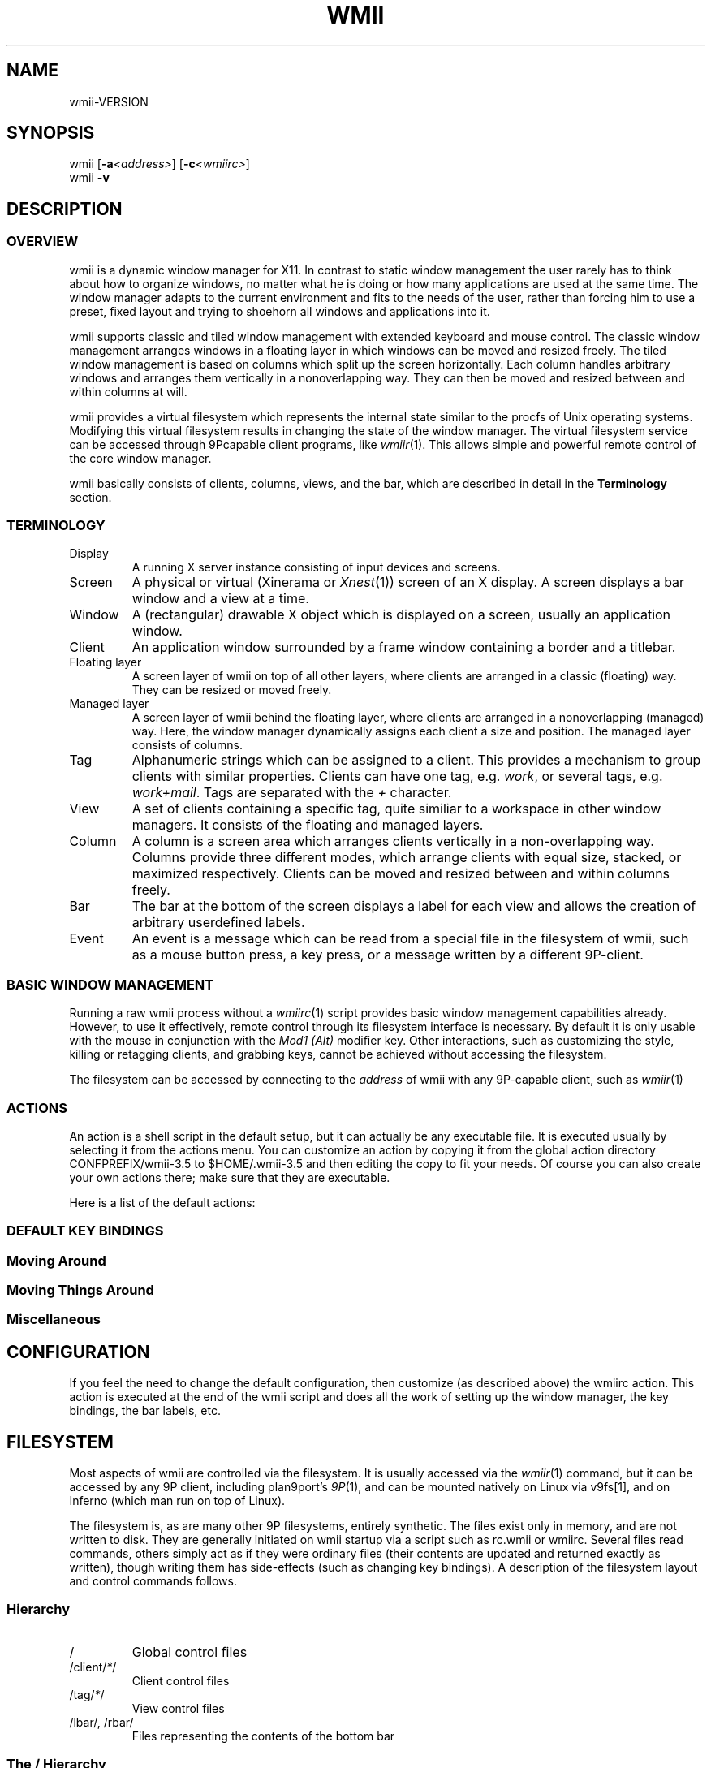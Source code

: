 '\" t
.\" Manual page created with latex2man on Mon Jun 11 15:48:33 EDT 2007
.\" NOTE: This file is generated, DO NOT EDIT.
.de Vb
.ft CW
.nf
..
.de Ve
.ft R

.fi
..
.TH "WMII" "1" "11 June 2007" "" ""
.SH NAME
wmii\-VERSION
.PP
.SH SYNOPSIS
wmii
[\fB\-a\fP\fI<address>\fP]
[\fB\-c\fP\fI<wmiirc>\fP]
.br
wmii
\fB\-v\fP
.PP
.SH DESCRIPTION
.PP
.SS OVERVIEW
.PP
wmii
is a dynamic window manager for X11. In contrast to 
static window management the user rarely has to think about how 
to organize windows, no matter what he is doing or how many 
applications are used at the same time. The window manager 
adapts to the current environment and fits to the needs of the 
user, rather than forcing him to use a preset, fixed layout and 
trying to shoehorn all windows and applications into it. 
.PP
wmii
supports classic and tiled window management with 
extended keyboard and mouse control. The classic window 
management arranges windows in a floating layer in which windows 
can be moved and resized freely. The tiled window management is 
based on columns which split up the screen horizontally. Each 
column handles arbitrary windows and arranges them vertically in 
a nonoverlapping way. They can then be moved and resized 
between and within columns at will. 
.PP
wmii
provides a virtual filesystem which represents the 
internal state similar to the procfs of Unix operating systems. 
Modifying this virtual filesystem results in changing the state 
of the window manager. The virtual filesystem service can be 
accessed through 9Pcapable client programs, like 
\fIwmiir\fP(1)\&.
This allows simple and powerful remote control 
of the core window manager. 
.PP
wmii
basically consists of clients, columns, views, and 
the bar, which are described in detail in the 
\fBTerminology\fP
section. 
.PP
.SS TERMINOLOGY
.PP
.TP
Display
A running X server instance consisting of input 
devices and screens. 
.TP
Screen
A physical or virtual (Xinerama or \fIXnest\fP(1))
screen of an X display. A screen displays a bar window 
and a view at a time. 
.TP
Window
A (rectangular) drawable X object which is 
displayed on a screen, usually an application window. 
.TP
Client
An application window surrounded by a frame window 
containing a border and a titlebar. 
.TP
Floating layer
A screen layer of wmii
on top of 
all other layers, where clients are arranged in a 
classic (floating) way. They can be resized or moved 
freely. 
.TP
Managed layer
A screen layer of wmii
behind the 
floating layer, where clients are arranged in a 
nonoverlapping (managed) way. Here, the window 
manager dynamically assigns each client a size and 
position. The managed layer consists of columns. 
.TP
Tag
Alphanumeric strings which can be assigned to a 
client. This provides a mechanism to group clients with 
similar properties. Clients can have one tag, e.g. 
\fIwork\fP,
or several tags, e.g. \fIwork+mail\fP\&.
Tags are separated with the \fI+\fP
character. 
.TP
View
A set of clients containing a specific tag, quite 
similiar to a workspace in other window managers. It 
consists of the floating and managed layers. 
.TP
Column
A column is a screen area which arranges clients 
vertically in a non\-overlapping way. Columns provide 
three different modes, which arrange clients with equal 
size, stacked, or maximized respectively. Clients can 
be moved and resized between and within columns freely. 
.TP
Bar
The bar at the bottom of the screen displays a label 
for each view and allows the creation of arbitrary 
userdefined labels. 
.TP
Event
An event is a message which can be read from a 
special file in the filesystem of wmii,
such as a 
mouse button press, a key press, or a message written by 
a different 9P\-client. 
.PP
.SS BASIC WINDOW MANAGEMENT
.PP
Running a raw wmii
process without a \fIwmiirc\fP(1)
script provides basic window management capabilities already. 
However, to use it effectively, remote control through its 
filesystem interface is necessary. By default it is only usable 
with the mouse in conjunction with the \fIMod1 (Alt)\fP
modifier key. Other interactions, such as customizing the style, 
killing or retagging clients, and grabbing keys, cannot be 
achieved without accessing the filesystem. 
.PP
The filesystem can be accessed by connecting to the 
\fIaddress\fP
of wmii
with any 9P\-capable client, such 
as \fIwmiir\fP(1)
.PP
.SS ACTIONS
.PP
An action is a shell script in the default setup, but it can 
actually be any executable file. It is executed usually by 
selecting it from the actions menu. You can customize an action 
by copying it from the global action directory 
CONFPREFIX/wmii\-3.5
to $HOME/.wmii\-3.5
and then 
editing the copy to fit your needs. Of course you can also 
create your own actions there; make sure that they are 
executable. 
.PP
Here is a list of the default actions: 
.PP
.TS
tab(&) expand;
l lS.
T{
quit 
T}&T{
leave the window manager nicely 
T}
T{
status 
T}&T{
periodically print date and load average to the bar 
T}
T{
welcome 
T}&T{
display a welcome message that contains the wmii tutorial 
T}
T{
wmiirc 
T}&T{
configure wmii 
T}
.TE
.PP
.SS DEFAULT KEY BINDINGS
.SS Moving Around
.PP
.TS
tab(&) expand;
l lS.
T{
\fBKey\fP
T}&T{
\fBAction\fP
T}
T{
Mod\-h 
T}&T{
Move to a window to the \fIleft\fP
of the one currently 
focused 
T}
T{
Mod\-l 
T}&T{
Move to a window to the \fIright\fP
of the one currently 
focused 
T}
T{
Mod\-j 
T}&T{
Move to the window \fIbelow\fP
the one currently focused 
T}
T{
Mod\-k 
T}&T{
Move to a window \fIabove\fP
the one currently focused 
T}
T{
Mod\-space 
T}&T{
Toggle between the managed and floating layers 
T}
T{
Mod\-t \fItag\fP
T}&T{
Move to the view of the given \fItag\fP
T}
T{
Mod\-\fI[0\-9]\fP
T}&T{
Move to the view with the given number 
T}
.TE
.PP
.SS Moving Things Around
.PP
.TS
tab(&) expand;
l lS.
T{
\fBKey\fP
T}&T{
\fBAction\fP
T}
T{
Mod\-Shift\-h 
T}&T{
Move the current window \fIwindow\fP
to a 
column on the \fIleft\fP
T}
T{
Mod\-Shift\-l 
T}&T{
Move the current window to a column 
on the \fIright\fP
T}
T{
Mod\-Shift\-j 
T}&T{
Move the current window below the window 
beneath it. 
T}
T{
Mod\-Shift\-k 
T}&T{
Move the current window above the window 
above it. 
T}
T{
Mod\-Shift\-space 
T}&T{
Toggle the current window between the 
managed and floating layer 
T}
T{
Mod\-Shift\-t \fItag\fP
T}&T{
Move the current window to the 
view of the given \fItag\fP
T}
T{
Mod\-Shift\-\fI[0\-9]\fP
T}&T{
Move to the current window to the 
view with the given number 
T}
.TE
.PP
.SS Miscellaneous
.PP
.TS
tab(&) expand;
l lS.
T{
\fBKey\fP
T}&T{
\fBAction\fP
T}
T{
Mod\-m 
T}&T{
Switch the current column to \fImax mode\fP
T}
T{
Mod\-s 
T}&T{
Switch the current column to \fIstack mode\fP
T}
T{
Mod\-d 
T}&T{
Switch the current column to \fIdefault mode\fP
T}
T{
Mod\-Shift\-c 
T}&T{
Kill
the selected client 
T}
T{
Mod\-p \fIprogram\fP
T}&T{
Execute
\fIprogram\fP
T}
T{
Mod\-a \fIaction\fP
T}&T{
Execute
the named \fIaction\fP
T}
T{
Mod\-Enter 
T}&T{
Execute
an xterm
T}
.TE
.PP
.SH CONFIGURATION
.PP
If you feel the need to change the default configuration, then 
customize (as described above) the wmiirc
action. This 
action is executed at the end of the wmii
script and does 
all the work of setting up the window manager, the key bindings, 
the bar labels, etc. 
.PP
.SH FILESYSTEM
.PP
Most aspects of wmii
are controlled via the filesystem. 
It is usually accessed via the \fIwmiir\fP(1)
command, but it 
can be accessed by any 9P
client, including plan9port\&'s 
\fI9P\fP(1),
and can be mounted natively on Linux via v9fs[1], 
and on Inferno (which man run on top of Linux). 
.PP
The filesystem is, as are many other 9P filesystems, entirely 
synthetic. The files exist only in memory, and are not written 
to disk. They are generally initiated on wmii startup via a 
script such as rc.wmii or wmiirc. Several files read commands, 
others simply act as if they were ordinary files (their contents 
are updated and returned exactly as written), though writing 
them has side\-effects (such as changing key bindings). A 
description of the filesystem layout and control commands 
follows. 
.PP
.SS Hierarchy
.TP
/
Global control files 
.TP
/client/\fI*\fP/
Client control files 
.TP
/tag/\fI*\fP/
View control files 
.TP
/lbar/, /rbar/
Files representing the contents of the 
bottom bar 
.PP
.SS The / Hierarchy
.TP
colrules
The \fIcolrules\fP
file contains a list of 
rules which affect the width of newly created columns. 
Rules have the form: 
.br
\fB \fP
.br
\fB \fP\fB \fP/\fIregex\fP/
\-> \fIwidth\fP[\fI+width...\fP]
.br
\fB \fP
.br
When a new column, \fIn\fP,
is created on a view whose 
name matches \fIregex\fP,
the \fIn\fPth
given 
\fIwidth\fP
percentage of the screen is given to it. If 
there is no \fIn\fPth
width, 1/\fIncol\fPth
of the 
screen is given to it. 
.TP
tagrules
The \fItagrules\fP
file contains a list of 
rules similar to the colrules. These rules specify 
the tags a client is to be given when it is created. 
Rules are specified: 
.br
\fB \fP
.br
\fB \fP\fB \fP/\fIregex\fP/
\-> \fItag\fP[\fI+tag...\fP]
.br
\fB \fP
.br
When a client\&'s \fIname\fP:\fIclass\fP:\fItitle\fP
matches \fIregex\fP,
it is given the tagstring 
\fItag\fP\&.
There are two special tags. \fI!\fP,
which 
will be replaced with \fIsel\fP
in the future, 
represents the current tag. \fI^\fP
represents the 
floating layer. 
.TP
keys
The \fIkeys\fP
file contains a list of keys which 
wmii
will grab. Whenever these key combinations 
are pressed, the string which represents them are 
written to /event
as: Key \fIstring\fP
.TP
event
The \fIevent\fP
file never returns EOF while 
wmii
is running. It stays open and reports events 
as they occur. Included among them are: 
.RS
.TP
\fINot\fPUrgent \fIclient\fP \fIManager|Client\fP
\fIclient\fP\&'s
urgent hint has been set or 
unset. The second arg is \fIClient\fP
if it\&'s 
been set by the client, and \fIManager\fP
if 
it\&'s been set by wmii
via a control 
message. 
.TP
\fINot\fPUrgentTag \fItag\fP \fIManager|Client\fP
A client on \fItag\fP
has had its urgent hint 
set, or the last urgent client has had its 
urgent hint unset. 
.TP
ClientClick|ClientMouseDown \fIclient\fP \fIbutton\fP
A client\&'s titlebar has either been clicked or 
has a button pressed over it. 
.TP
\fILeft|Right\fPBar\fIClick|MouseDown\fP \fIbutton\fP \fIbar\fP
A left or right bar has been clicked or has a 
button pressed over it. 
.TP
\&.\&.\&.
To be continued... 
.RE
.RS
.PP
.RE
.TP
ctl
The \fIctl\fP
file takes a number of messages to 
change global settings such as color and font, which can 
be viewed by reading it. It also takes the following 
commands: 
.RS
.TP
quit
Quit wmii
.TP
exec \fIprog\fP
Replace wmii
with 
\fIprog\fP
.RE
.RS
.PP
.RE
.PP
.SS The /client/ Hierarchy
.PP
Each directory under /client/
represents an X11 client. 
Each directory is named for the X window id of the window the 
client represents, in the form that most X utilities recognize. 
The one exception is the special sel
directory, which 
represents the currently selected client. 
.PP
.RE
.TP
ctl
When read, the ctl
file returns the X window id 
of the client. The following commands may be written to 
it: 
.RS
.TP
kill
Close the client\&'s window. This command will 
likely kill the X client in the future 
(including its other windows), while the close 
command will replace it. 
.TP
\fINot\fPUrgent
Set or unset the client\&'s urgent 
hint. 
.TP
\fINot\fPFullscreen
.RS
.PP
.RE
.RE
.PP
.RE
.TP
label
Set or read a client\&'s label (title). 
.TP
props
Returns a clients class and label as: 
\fIname\fP:\fIclass\fP:\fIlabel\fP
.TP
tags
Set or read a client\&'s tags. Tags are seperated by 
\fI+\fP
or \fI\-\fP\&.
Tags begining with \fI+\fP
are 
added, while those begining with \fI\-\fP
are removed. 
If the tag string written begins with \fI+\fP
or 
\fI\-\fP,
the written tags are added to or removed from 
the client\&'s set, otherwise, the set is overwritten. 
.PP
.SS The /tag/ Hierarchy
.PP
Each directory under /tag/
represents a view, containing 
all of the clients with the given tag applied. The special 
sel
directory represents the currently selected tag. 
.PP
.TP
ctl
The ctl
file can be read to retrieve the name 
of the tag the directory represents, or written with the 
following commands: 
.RS
.TP
select
Select a client: 
.br
\fB \fP\fB \fPselect \fIleft|right|up|down\fP
.br
\fB \fP\fB \fPselect \fIrow number|sel\fP
[\fIframe number\fP]
.br
\fB \fP\fB \fPselect client \fIclient\fP
.TP
send
Send a client somewhere: 
.RS
.TP
send \fIclient|sel\fP \fIup|down|left|right\fP
.TP
send \fIclient|sel\fP \fIarea\fP
Send 
\fIclient\fP
to the nth \fIarea\fP
.TP
send \fIclient|sel\fP toggle
Toggle 
\fIclient\fP
between the floating and 
managed layer. 
.RE
.RS
.PP
.RE
.TP
swap
Swap a client with another. Same syntax as 
send. 
.RE
.RS
.PP
.RE
.TP
index
Read for a description of the contents of a tag. 
.PP
.SS The /rbar/, /lbar/ Hierarchy
.PP
The files under /rbar/
and /lbar/
represent the 
items of the bar at the bottom of the screen. Files under 
/lbar/
appear on the left side of the bar, while those 
under /rbar/
appear on the right, with the leftmost item 
occupying all extra available space. The items are sorted 
lexicographically. 
.PP
The files may be read to obtain the colors and text of the bars. 
The colors are at the begining of the string, represented as a 
tuple of 3 hex color codes for the foreground, background, and 
border, respectively. When writing the bar files, the colors may 
be omitted if the text would not otherwise appear to contain 
them. 
.PP
.SH FILES
.PP
.TP
/tmp/ns.USER.{DISPLAY%\&.0}/wmii
The wmii socket file 
which provides a 9P service. 
.TP
CONFPREFIX/wmii\-3.5
Global action directory. 
.TP
$HOME/.wmii\-3.5
User\-specific action directory. Actions 
are first searched here. 
.PP
.SH ENVIRONMENT
.PP
.TP
HOME, DISPLAY
See the section \fBFILES\fP
above. 
.PP
The following variables are set and exported within wmii
and 
thus can be used in actions: 
.PP
.TP
WMII_ADDRESS
Socket file of Used by \fIwmiir\fP(1)\&.
.PP
.SH SEE ALSO
\fIdmenu\fP(1),
\fIwmiir\fP(1)
.PP
[1] http://www.suckless.org/wiki/wmii/tips/9p_tips 
.PP
.\" NOTE: This file is generated, DO NOT EDIT.

